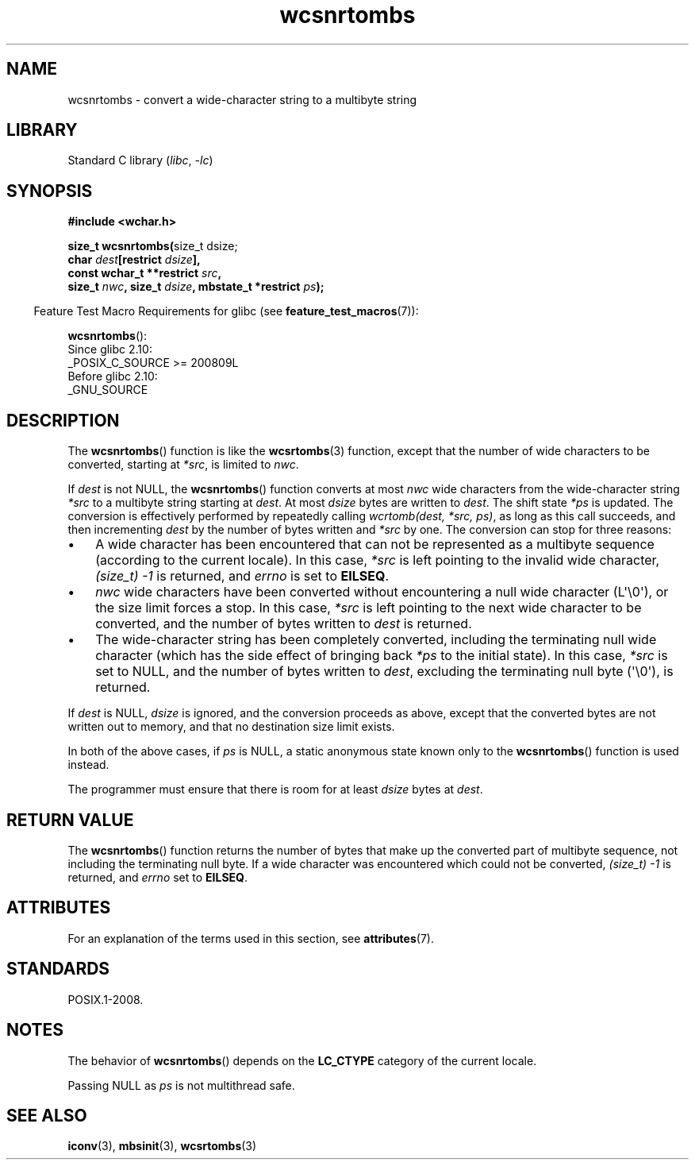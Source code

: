 '\" t
.\" Copyright, the authors of the Linux man-pages project
.\"
.\" SPDX-License-Identifier: GPL-2.0-or-later
.\"
.TH wcsnrtombs 3 (date) "Linux man-pages (unreleased)"
.SH NAME
wcsnrtombs \- convert a wide-character string to a multibyte string
.SH LIBRARY
Standard C library
.RI ( libc ,\~ \-lc )
.SH SYNOPSIS
.nf
.B #include <wchar.h>
.P
.BR "size_t wcsnrtombs(" "size_t dsize;"
.BI "                  char " dest "[restrict " dsize ],
.BI "                  const wchar_t **restrict " src ,
.BI "                  size_t " nwc ", size_t " dsize ", mbstate_t *restrict " ps );
.fi
.P
.RS -4
Feature Test Macro Requirements for glibc (see
.BR feature_test_macros (7)):
.RE
.P
.BR wcsnrtombs ():
.nf
    Since glibc 2.10:
        _POSIX_C_SOURCE >= 200809L
    Before glibc 2.10:
        _GNU_SOURCE
.fi
.SH DESCRIPTION
The
.BR wcsnrtombs ()
function is like the
.BR wcsrtombs (3)
function,
except that the number of wide characters to be converted,
starting at
.IR *src ,
is limited to
.IR nwc .
.P
If
.I dest
is not NULL,
the
.BR wcsnrtombs ()
function converts
at most
.I nwc
wide characters from
the wide-character string
.I *src
to a multibyte string starting at
.IR dest .
At most
.I dsize
bytes are written to
.IR dest .
The shift state
.I *ps
is updated.
The conversion is effectively performed by repeatedly
calling
.IR "wcrtomb(dest, *src, ps)" ,
as long as this call succeeds,
and then incrementing
.I dest
by the
number of bytes written and
.I *src
by one.
The conversion can stop for three reasons:
.IP \[bu] 3
A wide character has been encountered that can not be represented as a
multibyte sequence (according to the current locale).
In this case,
.I *src
is left pointing to the invalid wide character,
.I (size_t)\ \-1
is returned,
and
.I errno
is set to
.BR EILSEQ .
.IP \[bu]
.I nwc
wide characters have been
converted without encountering a null wide character (L\[aq]\[rs]0\[aq]),
or the size limit forces a stop.
In this case,
.I *src
is left pointing
to the next wide character to be converted, and the number of bytes written
to
.I dest
is returned.
.IP \[bu]
The wide-character string has been completely converted, including the
terminating null wide character (which has the side effect of bringing back
.I *ps
to the initial state).
In this case,
.I *src
is set to NULL, and the number
of bytes written to
.IR dest ,
excluding the terminating null byte (\[aq]\[rs]0\[aq]), is
returned.
.P
If
.I dest
is NULL,
.I dsize
is ignored,
and the conversion proceeds as above,
except that the converted bytes are not written out to memory, and that
no destination size limit exists.
.P
In both of the above cases,
if
.I ps
is NULL, a static anonymous
state known only to the
.BR wcsnrtombs ()
function is used instead.
.P
The programmer must ensure that there is room for at least
.I dsize
bytes
at
.IR dest .
.SH RETURN VALUE
The
.BR wcsnrtombs ()
function returns
the number of bytes that make up the
converted part of multibyte sequence,
not including the terminating null byte.
If a wide character was encountered which
could not be converted,
.I (size_t)\ \-1
is returned, and
.I errno
set to
.BR EILSEQ .
.SH ATTRIBUTES
For an explanation of the terms used in this section, see
.BR attributes (7).
.TS
allbox;
lb lb lbx
l l l.
Interface	Attribute	Value
T{
.na
.nh
.BR wcsnrtombs ()
T}	Thread safety	T{
.na
.nh
MT-Unsafe race:wcsnrtombs/!ps
T}
.TE
.SH STANDARDS
POSIX.1-2008.
.SH NOTES
The behavior of
.BR wcsnrtombs ()
depends on the
.B LC_CTYPE
category of the
current locale.
.P
Passing NULL as
.I ps
is not multithread safe.
.SH SEE ALSO
.BR iconv (3),
.BR mbsinit (3),
.BR wcsrtombs (3)
